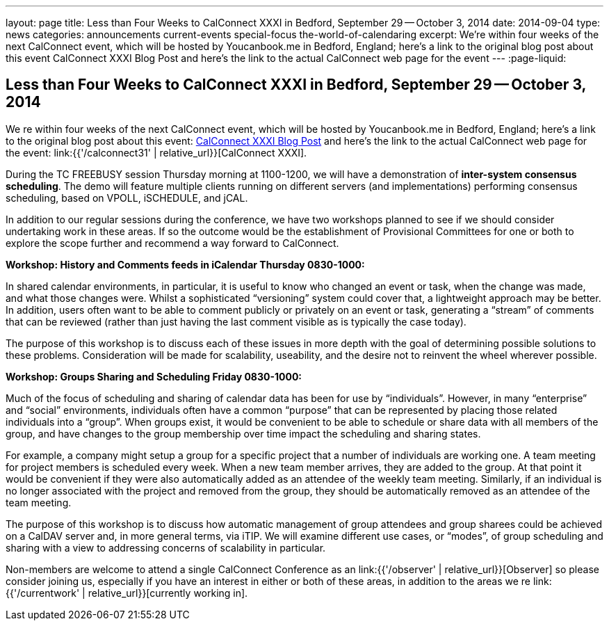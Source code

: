 ---
layout: page
title: Less than Four Weeks to CalConnect XXXI in Bedford, September 29 -- October 3, 2014
date: 2014-09-04
type: news
categories: announcements current-events special-focus the-world-of-calendaring
excerpt: We're within four weeks of the next CalConnect event, which will be hosted by Youcanbook.me in Bedford, England; here's a link to the original blog post about this event CalConnect XXXI Blog Post and here's the link to the actual CalConnect web page for the event
---
:page-liquid:

== Less than Four Weeks to CalConnect XXXI in Bedford, September 29 -- October 3, 2014

We re within four weeks of the next CalConnect event, which will be hosted by Youcanbook.me in Bedford, England; here's a link to the original blog post about this event: http://wp.me/prYbR-co[CalConnect XXXI Blog Post] and here's the link to the actual CalConnect web page for the event: link:{{'/calconnect31' | relative_url}}[CalConnect XXXI].

During the TC FREEBUSY session Thursday morning at 1100-1200, we will have a demonstration of *inter-system consensus scheduling*. The demo will feature multiple clients running on different servers (and implementations) performing consensus scheduling, based on VPOLL, iSCHEDULE, and jCAL.

In addition to our regular sessions during the conference, we have two workshops planned to see if we should consider undertaking work in these areas. If so the outcome would be the establishment of Provisional Committees for one or both to explore the scope further and recommend a way forward to CalConnect.

*Workshop: History and Comments feeds in iCalendar Thursday 0830-1000:*

In shared calendar environments, in particular, it is useful to know who changed an event or task, when the change was made, and what those changes were. Whilst a sophisticated "`versioning`" system could cover that, a lightweight approach may be better. In addition, users often want to be able to comment publicly or privately on an event or task, generating a "`stream`" of comments that can be reviewed (rather than just having the last comment visible as is typically the case today).

The purpose of this workshop is to discuss each of these issues in more depth with the goal of determining possible solutions to these problems. Consideration will be made for scalability, useability, and the desire not to reinvent the wheel wherever possible.

*Workshop: Groups Sharing and Scheduling Friday 0830-1000:*

Much of the focus of scheduling and sharing of calendar data has been for use by "`individuals`". However, in many "`enterprise`" and "`social`" environments, individuals often have a common "`purpose`" that can be represented by placing those related individuals into a "`group`". When groups exist, it would be convenient to be able to schedule or share data with all members of the group, and have changes to the group membership over time impact the scheduling and sharing states.

For example, a company might setup a group for a specific project that a number of individuals are working one. A team meeting for project members is scheduled every week. When a new team member arrives, they are added to the group. At that point it would be convenient if they were also automatically added as an attendee of the weekly team meeting. Similarly, if an individual is no longer associated with the project and removed from the group, they should be automatically removed as an attendee of the team meeting.

The purpose of this workshop is to discuss how automatic management of group attendees and group sharees could be achieved on a CalDAV server and, in more general terms, via iTIP. We will examine different use cases, or "`modes`", of group scheduling and sharing with a view to addressing concerns of scalability in particular.

Non-members are welcome to attend a single CalConnect Conference as an link:{{'/observer' | relative_url}}[Observer] so please consider joining us, especially if you have an interest in either or both of these areas, in addition to the areas we re link:{{'/currentwork' | relative_url}}[currently working in].

